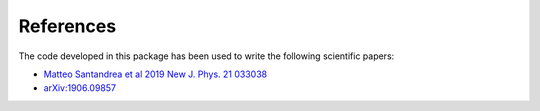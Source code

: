 References
**********

The code developed in this package has been used to write the following scientific papers:

* `Matteo Santandrea et al 2019 New J. Phys. 21 033038 <https://iopscience.iop.org/article/10.1088/1367-2630/aaff13>`_
* `arXiv:1906.09857 <https://arxiv.org/abs/1906.09857>`_
